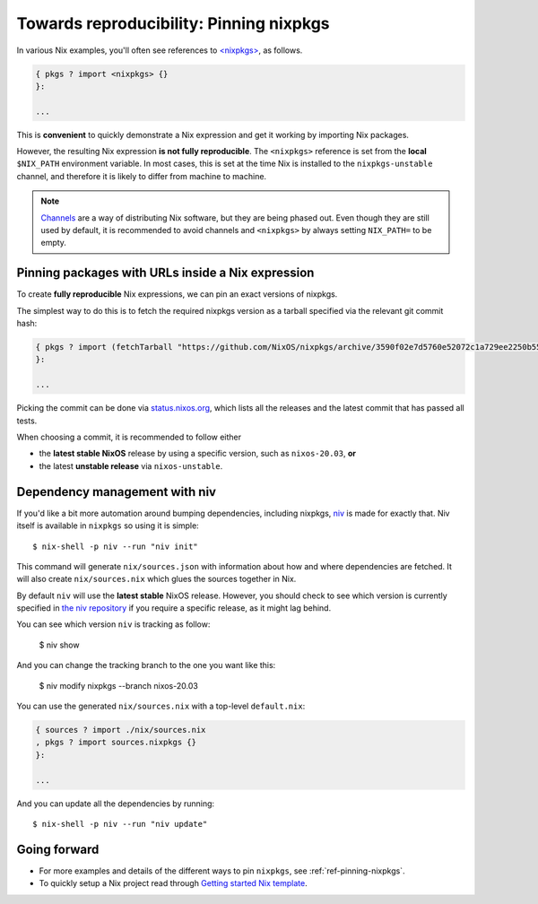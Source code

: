 .. _pinning-nixpkgs:

Towards reproducibility: Pinning nixpkgs
========================================

In various Nix examples, you'll often see references to `<nixpkgs> <https://github.com/NixOS/nixpkgs>`_, as follows.

.. code:: nix

    { pkgs ? import <nixpkgs> {}
    }:

    ...

This is **convenient** to quickly demonstrate a Nix expression and get it working by importing Nix packages.

However, the resulting Nix expression **is not fully reproducible**. The ``<nixpkgs>`` reference
is set from the **local** ``$NIX_PATH`` environment variable. In most cases, this is set at the time Nix is installed
to the ``nixpkgs-unstable`` channel, and therefore it is likely to differ from machine to machine.

.. note::
  `Channels <https://nixos.wiki/wiki/Nix_channels>`_ are a way of distributing Nix software, but they are being phased out.
  Even though they are still used by default, it is recommended to avoid channels
  and ``<nixpkgs>`` by always setting ``NIX_PATH=`` to be empty.

Pinning packages with URLs inside a Nix expression
--------------------------------------------------

To create **fully reproducible** Nix expressions, we can pin an exact versions of nixpkgs.

The simplest way to do this is to fetch the required nixpkgs version as a tarball specified via the relevant git commit hash:

.. code:: nix

    { pkgs ? import (fetchTarball "https://github.com/NixOS/nixpkgs/archive/3590f02e7d5760e52072c1a729ee2250b5560746.tar.gz") {}
    }:

    ...

Picking the commit can be done via `status.nixos.org <https://status.nixos.org/>`_,
which lists all the releases and the latest commit that has passed all tests.

When choosing a commit, it is recommended to follow either

* the **latest stable NixOS** release by using a specific version, such as ``nixos-20.03``, **or**
* the latest **unstable release** via ``nixos-unstable``.

Dependency management with niv
------------------------------

If you'd like a bit more automation around bumping dependencies, including nixpkgs,
`niv <https://github.com/nmattia/niv/>`_ is made for exactly that. Niv itself is available
in ``nixpkgs`` so using it is simple::

    $ nix-shell -p niv --run "niv init"

This command will generate ``nix/sources.json`` with information about how and where
dependencies are fetched. It will also create ``nix/sources.nix`` which glues the sources together in Nix.

By default ``niv`` will use the **latest stable** NixOS release. However, you should check to see which version is currently specified in `the niv repository <https://github.com/nmattia/niv>`_ if you require a specific release, as it might lag behind.

You can see which version ``niv`` is tracking as follow:

    $ niv show

And you can change the tracking branch to the one you want like this:

    $ niv modify nixpkgs --branch nixos-20.03



You can use the generated ``nix/sources.nix`` with a top-level ``default.nix``:

.. code:: nix

    { sources ? import ./nix/sources.nix
    , pkgs ? import sources.nixpkgs {}
    }:

    ...

And you can update all the dependencies by running::

    $ nix-shell -p niv --run "niv update"


Going forward
-------------

- For more examples and details of the different ways to pin ``nixpkgs``, see :ref:`ref-pinning-nixpkgs`.

- To quickly setup a Nix project read through 
  `Getting started Nix template <https://github.com/nix-dot-dev/getting-started-nix-template>`_.
